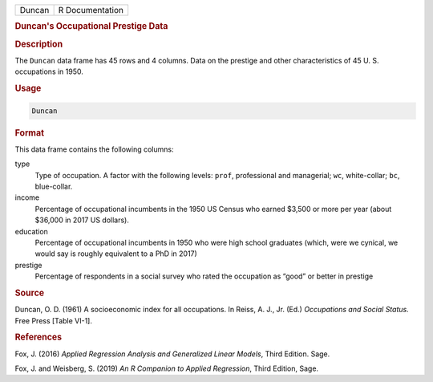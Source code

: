.. container::

   ====== ===============
   Duncan R Documentation
   ====== ===============

   .. rubric:: Duncan's Occupational Prestige Data
      :name: Duncan

   .. rubric:: Description
      :name: description

   The ``Duncan`` data frame has 45 rows and 4 columns. Data on the
   prestige and other characteristics of 45 U. S. occupations in 1950.

   .. rubric:: Usage
      :name: usage

   .. code:: R

      Duncan

   .. rubric:: Format
      :name: format

   This data frame contains the following columns:

   type
      Type of occupation. A factor with the following levels: ``prof``,
      professional and managerial; ``wc``, white-collar; ``bc``,
      blue-collar.

   income
      Percentage of occupational incumbents in the 1950 US Census who
      earned $3,500 or more per year (about $36,000 in 2017 US dollars).

   education
      Percentage of occupational incumbents in 1950 who were high school
      graduates (which, were we cynical, we would say is roughly
      equivalent to a PhD in 2017)

   prestige
      Percentage of respondents in a social survey who rated the
      occupation as “good” or better in prestige

   .. rubric:: Source
      :name: source

   Duncan, O. D. (1961) A socioeconomic index for all occupations. In
   Reiss, A. J., Jr. (Ed.) *Occupations and Social Status.* Free Press
   [Table VI-1].

   .. rubric:: References
      :name: references

   Fox, J. (2016) *Applied Regression Analysis and Generalized Linear
   Models*, Third Edition. Sage.

   Fox, J. and Weisberg, S. (2019) *An R Companion to Applied
   Regression*, Third Edition, Sage.
